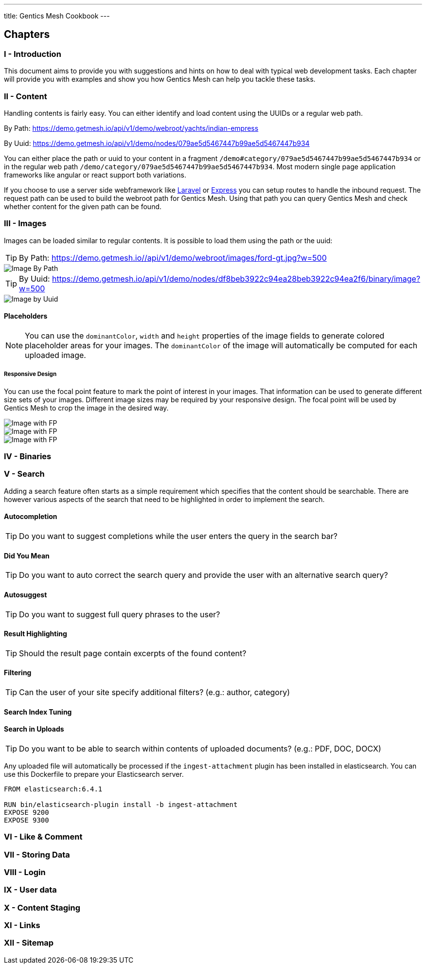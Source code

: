 ---
title: Gentics Mesh Cookbook
---

:icons: font
:source-highlighter: prettify
:toc:

== Chapters

=== I - Introduction

This document aims to provide you with suggestions and hints on how to deal with typical web development tasks. Each chapter will provide you with examples and show you how Gentics Mesh can help you tackle these tasks.

=== II - Content

Handling contents is fairly easy. You can either identify and load content using the UUIDs or a regular web path. 

By Path: https://demo.getmesh.io/api/v1/demo/webroot/yachts/indian-empress

By Uuid: https://demo.getmesh.io/api/v1/demo/nodes/079ae5d5467447b99ae5d5467447b934

You can either place the path or uuid to your content in a fragment `/demo#category/079ae5d5467447b99ae5d5467447b934` or in the regular web path `/demo/category/079ae5d5467447b99ae5d5467447b934`. Most modern single page application frameworks like angular or react support both variations.

If you choose to use a server side webframework like link:https://laravel.com/[Laravel] or link:https://expressjs.com/de/[Express] you can setup routes to handle the inbound request. The request path can be used to build the webroot path for Gentics Mesh. Using that path you can query Gentics Mesh and check whether content for the given path can be found.

=== III - Images

Images can be loaded similar to regular contents. It is possible to load them using the path or the uuid:

TIP: By Path: https://demo.getmesh.io//api/v1/demo/webroot/images/ford-gt.jpg?w=500

image::https://demo.getmesh.io//api/v1/demo/webroot/images/ford-gt.jpg?w=500[Image By Path]


TIP: By Uuid: https://demo.getmesh.io/api/v1/demo/nodes/df8beb3922c94ea28beb3922c94ea2f6/binary/image?w=500

image::https://demo.getmesh.io/api/v1/demo/nodes/df8beb3922c94ea28beb3922c94ea2f6/binary/image?w=500[Image by Uuid]

==== Placeholders

NOTE: You can use the `dominantColor`, `width` and `height` properties of the image fields to generate colored placeholder areas for your images. The `dominantColor` of the image will  automatically be computed for each uploaded image.

===== Responsive Design

You can use the focal point feature to mark the point of interest in your images. That information can be used to generate different size sets of your images. Different image sizes may be required by your responsive design. The focal point will be used by Gentics Mesh to crop the image in the desired way.

image::https://demo.getmesh.io/api/v1/demo/nodes/df8beb3922c94ea28beb3922c94ea2f6/binary/image?w=600&h=300&crop=fp&fpdebug=true[Image with FP]

image::https://demo.getmesh.io/api/v1/demo/nodes/df8beb3922c94ea28beb3922c94ea2f6/binary/image?w=200&h=200&crop=fp&fpdebug=true[Image with FP]


image::https://demo.getmesh.io/api/v1/demo/nodes/df8beb3922c94ea28beb3922c94ea2f6/binary/image?w=100&h=300&crop=fp&fpdebug=true[Image with FP]



=== IV - Binaries

=== V - Search

Adding a search feature often starts as a simple requirement which specifies that the content should be searchable. There are however various aspects of the search that need to be highlighted in order to implement the search.

==== Autocompletion

TIP: Do you want to suggest completions while the user enters the query in the search bar?

==== Did You Mean

TIP: Do you want to auto correct the search query and provide the user with an alternative search query?

==== Autosuggest

TIP: Do you want to suggest full query phrases to the user?

==== Result Highlighting

TIP: Should the result page contain excerpts of the found content?

==== Filtering

TIP: Can the user of your site specify additional filters? (e.g.: author, category)

==== Search Index Tuning

==== Search in Uploads

TIP: Do you want to be able to search within contents of uploaded documents? (e.g.: PDF, DOC, DOCX)

Any uploaded file will automatically be processed if the `ingest-attachment` plugin has been installed in elasticsearch. You can use this Dockerfile to prepare your Elasticsearch server.

```
FROM elasticsearch:6.4.1

RUN bin/elasticsearch-plugin install -b ingest-attachment
EXPOSE 9200
EXPOSE 9300
```

=== VI - Like & Comment



=== VII - Storing Data

=== VIII - Login

=== IX - User data

=== X - Content Staging

=== XI - Links

=== XII - Sitemap